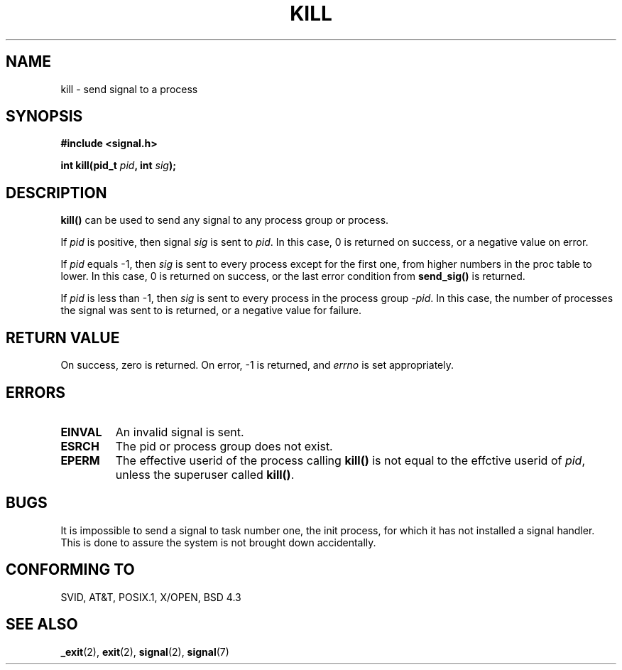 .\" Hey Emacs! This file is -*- nroff -*- source.
.\"
.\" Copyright (c) 1992 Drew Eckhardt (drew@cs.colorado.edu), March 28, 1992
.\" May be distributed under the GNU General Public License.
.\" Modified by Michael Haardt (u31b3hs@pool.informatik.rwth-aachen.de)
.\" Modified by Thomas Koengig (ig25@rz.uni-karlsruhe.de)
.\" Modified Fri Jul 23 21:51:36 1993 by Rik Faith (faith@cs.unc.edu)
.\" Modified Sun Jul 25 10:53:24 1993 by Rik Faith (faith@cs.unc.edu)
.TH KILL 2 "23 July 1993" "Linux" "Linux Programmer's Manual"
.SH NAME
kill \- send signal to a process
.SH SYNOPSIS
.nf
.B #include <signal.h>
.sp
.BI "int kill(pid_t " pid ", int " sig );
.fi
.SH DESCRIPTION
\fBkill()\fP
can be used to send any signal to any process group or process.
.PP
If \fIpid\fP is positive, then signal \fIsig\fP is sent to \fIpid\fP.
In this case, 0 is returned on success, or a negative value on error.
.PP
If \fIpid\fP equals \-1, then \fIsig\fP is sent to every process except
for the first one, from higher numbers in the proc table to lower.  In
this case, 0 is returned on success, or the last error condition from
\fBsend_sig()\fP is returned.
.PP
If \fIpid\fP is less than \-1, then \fIsig\fP is sent to every process
in the process group \fI\-pid\fP.  In this case, the number of processes
the signal was sent to is returned, or a negative value for failure.
.SH "RETURN VALUE"
On success, zero is returned.  On error, \-1 is returned, and
.I errno
is set appropriately.
.SH ERRORS
.TP
.B EINVAL
An invalid signal is sent.
.TP
.B ESRCH
The pid or process group does not exist.
.TP
.B EPERM
The effective userid of the process calling 
.B kill()
is not equal to the effctive userid of    
\fIpid\fP,
unless the superuser called
\fBkill()\fP.
.SH "BUGS"
It is impossible to send a signal to task number one, the init process, for
which it has not installed a signal handler.  This is done to assure the
system is not brought down accidentally.
.SH "CONFORMING TO"
SVID, AT&T, POSIX.1, X/OPEN, BSD 4.3
.SH "SEE ALSO"
.BR _exit "(2), " exit "(2), " signal "(2), " signal (7)
